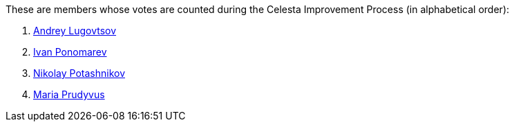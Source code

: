These are members whose votes are counted during the Celesta Improvement Process (in alphabetical order):

1. https://github.com/anlug1[Andrey Lugovtsov]
2. https://github.com/inponomarev[Ivan Ponomarev]
3. https://github.com/fiddlededee[Nikolay Potashnikov]
4. https://github.com/GingerTe[Maria Prudyvus]
